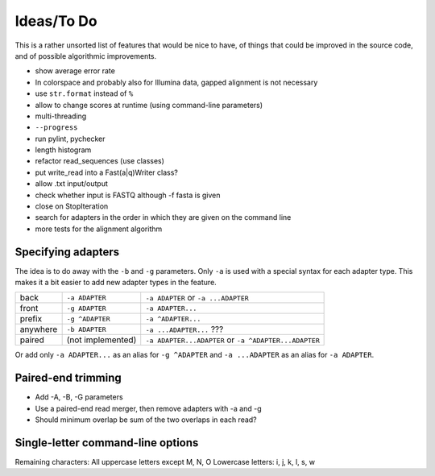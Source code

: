 Ideas/To Do
===========

This is a rather unsorted list of features that would be nice to have, of
things that could be improved in the source code, and of possible algorithmic
improvements.


-  show average error rate
-  In colorspace and probably also for Illumina data, gapped alignment
   is not necessary
-  use ``str.format`` instead of ``%``
-  allow to change scores at runtime (using command-line parameters)
-  multi-threading
-  ``--progress``
-  run pylint, pychecker
-  length histogram
-  refactor read\_sequences (use classes)
-  put write\_read into a Fast(a\|q)Writer class?
-  allow .txt input/output
-  check whether input is FASTQ although -f fasta is given
-  close on StopIteration
-  search for adapters in the order in which they are given on the
   command line
-  more tests for the alignment algorithm


Specifying adapters
-------------------

The idea is to do away with the ``-b`` and ``-g`` parameters. Only ``-a`` is used
with a special syntax for each adapter type. This makes it a bit easier to add
new adapter types in the feature.

.. csv-table::

    back,``-a ADAPTER``,``-a ADAPTER`` or ``-a ...ADAPTER``
    front,``-g ADAPTER``,``-a ADAPTER...``
    prefix,``-g ^ADAPTER``,``-a ^ADAPTER...``
    anywhere,``-b ADAPTER``, ``-a ...ADAPTER...`` ???
    paired,(not implemented),``-a ADAPTER...ADAPTER`` or ``-a ^ADAPTER...ADAPTER``

Or add only ``-a ADAPTER...`` as an alias for ``-g ^ADAPTER`` and
``-a ...ADAPTER`` as an alias for ``-a ADAPTER``.


Paired-end trimming
-------------------

* Add -A, -B, -G parameters
* Use a paired-end read merger, then remove adapters with -a and -g
* Should minimum overlap be sum of the two overlaps in each read?


Single-letter command-line options
----------------------------------

Remaining characters: All uppercase letters except M, N, O
Lowercase letters: i, j, k, l, s, w
